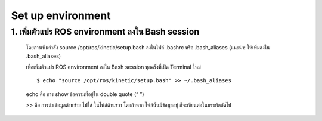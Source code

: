 Set up environment
========================================

1. เพิ่มตัวแปร ROS environment ลงใน Bash session
------------

    โดยการเพิ่มคำสั่ง source /opt/ros/kinetic/setup.bash  ลงในไฟล์ .bashrc หรือ .bash_aliases (แนะนำ: ให้เพิ่มลงใน .bash_aliases)

    เพื่อเพิ่มตัวแปร ROS environment ลงใน Bash session ทุกครั้งที่เปิด Terminal ใหม่ ::

    $ echo "source /opt/ros/kinetic/setup.bash" >> ~/.bash_aliases   

    echo คือ การ show ข้อความที่อยู่ใน double quote (“ ”) 

    >> คือ การนำ ข้อมูลด้านซ้าย ไปใส่ ในไฟล์ด้านขวา โดยถ้าหาก ไฟล์นั้นมีข้อมูลอยู่ ก็จะเขียนต่อในบรรทัดถัดไป 